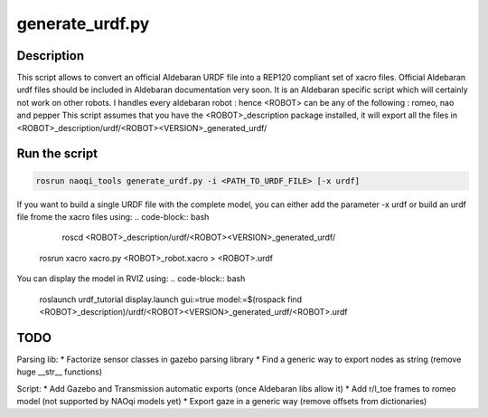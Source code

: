 generate_urdf.py
================

Description
-----------
This script allows to convert an official Aldebaran URDF file into a REP120 compliant set of xacro files.
Official Aldebaran urdf files should be included in Aldebaran documentation very soon.
It is an Aldebaran specific script which will certainly not work on other robots. I handles every aldebaran robot : hence <ROBOT> can be any of the following : romeo, nao and pepper
This script assumes that you have the <ROBOT>_description package installed, it will export all the files in <ROBOT>_description/urdf/<ROBOT><VERSION>_generated_urdf/

Run the script
---------------
.. code-block:: bash

	rosrun naoqi_tools generate_urdf.py -i <PATH_TO_URDF_FILE> [-x urdf]

If you want to build a single URDF file with the complete model, you can either add the parameter -x urdf or build an urdf file frome the xacro files using:
.. code-block:: bash

	roscd <ROBOT>_description/urdf/<ROBOT><VERSION>_generated_urdf/
    rosrun xacro xacro.py <ROBOT>_robot.xacro > <ROBOT>.urdf

You can display the model in RVIZ using:
.. code-block:: bash

   roslaunch urdf_tutorial display.launch gui:=true model:=$(rospack find <ROBOT>_description)/urdf/<ROBOT><VERSION>_generated_urdf/<ROBOT>.urdf

TODO
----
Parsing lib:
* Factorize sensor classes in gazebo parsing library
* Find a generic way to export nodes as string (remove huge __str__ functions)

Script:
* Add Gazebo and Transmission automatic exports (once Aldebaran libs allow it)
* Add r/l_toe frames to romeo model (not supported by NAOqi models yet)
* Export gaze in a generic way (remove offsets from dictionaries)
